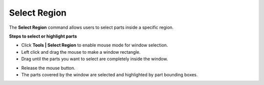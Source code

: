 Select Region
=============

The **Select Region** command allows users to select parts inside a
specific region.

**Steps to select or highlight parts**

-  Click **Tools \| Select Region** to enable mouse mode for window
   selection.

-  Left click and drag the mouse to make a window rectangle.

-  Drag until the parts you want to select are completely inside the
   window.

|image1|

-  Release the mouse button.

-  The parts covered by the window are selected and highlighted by part
   bounding boxes.

|image2|

.. |image1| image:: JPGImages/tools_Select_Region.png

.. |image2| image:: JPGImages/tools_Select_Region_Example.png

